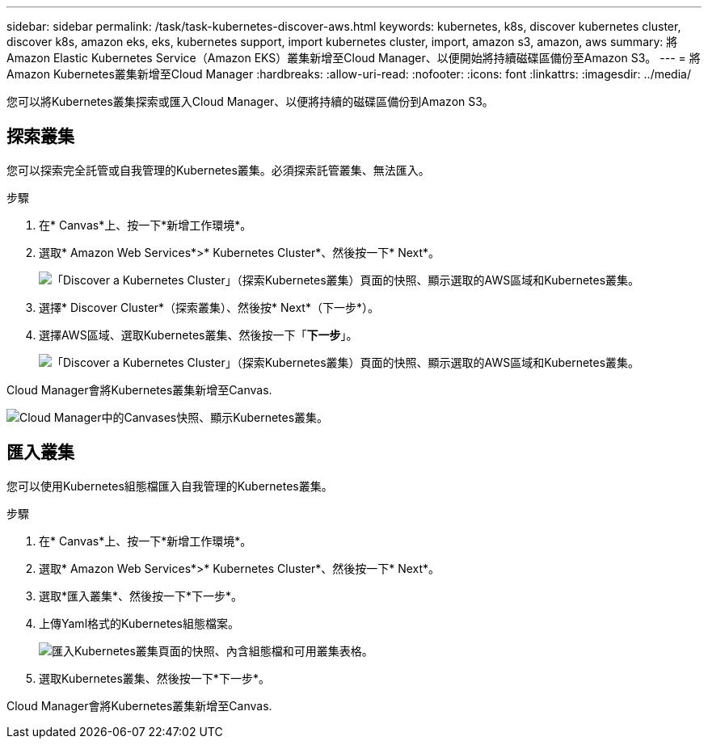 ---
sidebar: sidebar 
permalink: /task/task-kubernetes-discover-aws.html 
keywords: kubernetes, k8s, discover kubernetes cluster, discover k8s, amazon eks, eks, kubernetes support, import kubernetes cluster, import, amazon s3, amazon, aws 
summary: 將Amazon Elastic Kubernetes Service（Amazon EKS）叢集新增至Cloud Manager、以便開始將持續磁碟區備份至Amazon S3。 
---
= 將Amazon Kubernetes叢集新增至Cloud Manager
:hardbreaks:
:allow-uri-read: 
:nofooter: 
:icons: font
:linkattrs: 
:imagesdir: ../media/


[role="lead"]
您可以將Kubernetes叢集探索或匯入Cloud Manager、以便將持續的磁碟區備份到Amazon S3。



== 探索叢集

您可以探索完全託管或自我管理的Kubernetes叢集。必須探索託管叢集、無法匯入。

.步驟
. 在* Canvas*上、按一下*新增工作環境*。
. 選取* Amazon Web Services*>* Kubernetes Cluster*、然後按一下* Next*。
+
image:screenshot-discover-kubernetes-aws-1.png["「Discover a Kubernetes Cluster」（探索Kubernetes叢集）頁面的快照、顯示選取的AWS區域和Kubernetes叢集。"]

. 選擇* Discover Cluster*（探索叢集）、然後按* Next*（下一步*）。
. 選擇AWS區域、選取Kubernetes叢集、然後按一下「*下一步*」。
+
image:screenshot-discover-kubernetes-aws-2.png["「Discover a Kubernetes Cluster」（探索Kubernetes叢集）頁面的快照、顯示選取的AWS區域和Kubernetes叢集。"]



Cloud Manager會將Kubernetes叢集新增至Canvas.

image:screenshot-kubernetes-canvas.png["Cloud Manager中的Canvases快照、顯示Kubernetes叢集。"]



== 匯入叢集

您可以使用Kubernetes組態檔匯入自我管理的Kubernetes叢集。

.步驟
. 在* Canvas*上、按一下*新增工作環境*。
. 選取* Amazon Web Services*>* Kubernetes Cluster*、然後按一下* Next*。
. 選取*匯入叢集*、然後按一下*下一步*。
. 上傳Yaml格式的Kubernetes組態檔案。
+
image:screenshot-k8s-aks-import-1.png["匯入Kubernetes叢集頁面的快照、內含組態檔和可用叢集表格。"]

. 選取Kubernetes叢集、然後按一下*下一步*。


Cloud Manager會將Kubernetes叢集新增至Canvas.
